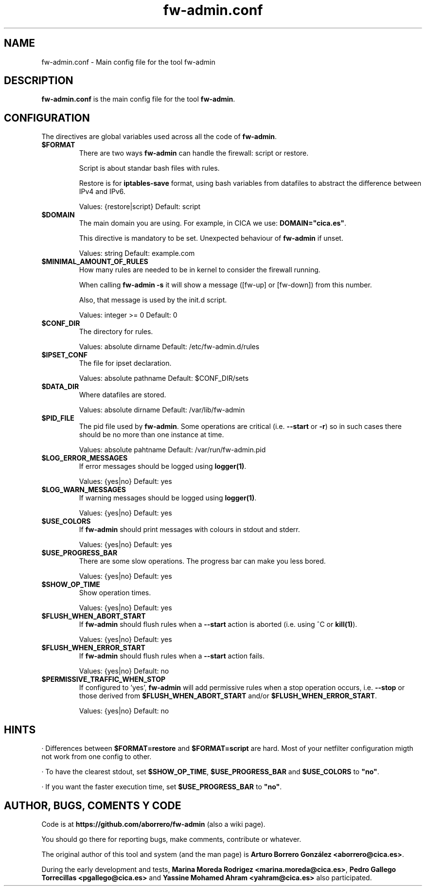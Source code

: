 .TH fw-admin.conf 5 "17 Dec 2012"
.SH NAME
fw-admin.conf \- Main config file for the tool fw-admin
.SH DESCRIPTION
\fBfw-admin.conf\fP is the main config file for the tool \fBfw-admin\fP.
.SH CONFIGURATION
The directives are global variables used across all the code of \fBfw-admin\fP.
.TP
\fB$FORMAT\fP
There are two ways \fBfw-admin\fP can handle the firewall: script or restore.

Script is about standar bash files with rules.

Restore is for \fBiptables-save\fP format, using bash variables from datafiles to abstract the difference between IPv4 and IPv6.

Values: {restore|script} Default: script
.TP
\fB$DOMAIN\fP
The main domain you are using. For example, in CICA we use: \fBDOMAIN="cica.es"\fP.

This directive is mandatory to be set. Unexpected behaviour of \fBfw-admin\fP if unset.

Values: string Default: example.com
.TP
\fB$MINIMAL_AMOUNT_OF_RULES\fP
How many rules are needed to be in kernel to consider the firewall running.

When calling \fBfw-admin -s\fP it will show a message ([fw-up] or [fw-down]) from this number.

Also, that message is used by the init.d script.

Values: integer >= 0 Default: 0
.TP
\fB$CONF_DIR\fP
The directory for rules.

Values: absolute dirname Default: /etc/fw-admin.d/rules
.TP
\fB$IPSET_CONF\fP
The file for ipset declaration.

Values: absolute pathname Default: $CONF_DIR/sets
.TP
\fB$DATA_DIR\fP
Where datafiles are stored.

Values: absolute dirname Default: /var/lib/fw-admin
.TP
\fB$PID_FILE\fP
The pid file used by \fBfw-admin\fP. Some operations are critical (i.e. \fB--start\fP or \fB-r\fP) so in such cases there should be no more than one instance at time.

Values: absolute pahtname Default: /var/run/fw-admin.pid
.TP
\fB$LOG_ERROR_MESSAGES\fP
If error messages should be logged using \fBlogger(1)\fP.

Values: {yes|no} Default: yes
.TP
\fB$LOG_WARN_MESSAGES\fP
If warning messages should be logged using \fBlogger(1)\fP.

Values: {yes|no} Default: yes
.TP
\fB$USE_COLORS\fP
If \fBfw-admin\fP should print messages with colours in stdout and stderr.

Values: {yes|no} Default: yes
.TP
\fB$USE_PROGRESS_BAR\fP
There are some slow operations. The progress bar can make you less bored.

Values: {yes|no} Default: yes
.TP
\fB$SHOW_OP_TIME\fP
Show operation times.

Values: {yes|no} Default: yes
.TP
\fB$FLUSH_WHEN_ABORT_START\fP
If \fBfw-admin\fP should flush rules when a \fB--start\fP action is aborted (i.e. using ^C or \fBkill(1)\fP).

Values: {yes|no} Default: yes
.TP
\fB$FLUSH_WHEN_ERROR_START\fP
If \fBfw-admin\fP should flush rules when a \fB--start\fP action fails.

Values: {yes|no} Default: no
.TP
\fB$PERMISSIVE_TRAFFIC_WHEN_STOP\fP
If configured to 'yes', \fBfw-admin\fP will add permissive rules when a stop operation occurs, i.e. \fB--stop\fP or those 
derived from \fB$FLUSH_WHEN_ABORT_START\fP and/or \fP$FLUSH_WHEN_ERROR_START\fP.

Values: {yes|no} Default: no
.SH HINTS
· Differences between \fB$FORMAT=restore\fP and \fB$FORMAT=script\fP are hard. Most of your netfilter configuration migth not work
from one config to other.

· To have the clearest stdout, set \fB$SHOW_OP_TIME\fP, \fB$USE_PROGRESS_BAR\fP and \fB$USE_COLORS\fP to \fB"no"\fP.

· If you want the faster execution time, set \fB$USE_PROGRESS_BAR\fP to \fB"no"\fP.

.SH AUTHOR, BUGS, COMENTS Y CODE
Code is at \fBhttps://github.com/aborrero/fw-admin\fP (also a wiki page).

You should go there for reporting bugs, make comments, contribute or whatever.

The original author of this tool and system (and the man page) is \fBArturo Borrero González <aborrero@cica.es>\fP.

During the early development and tests, \fBMarina Moreda Rodrigez <marina.moreda@cica.es>\fP, \fBPedro Gallego Torrecillas <pgallego@cica.es>\fP 
and \fBYassine Mohamed Ahram <yahram@cica.es>\fP also participated.
